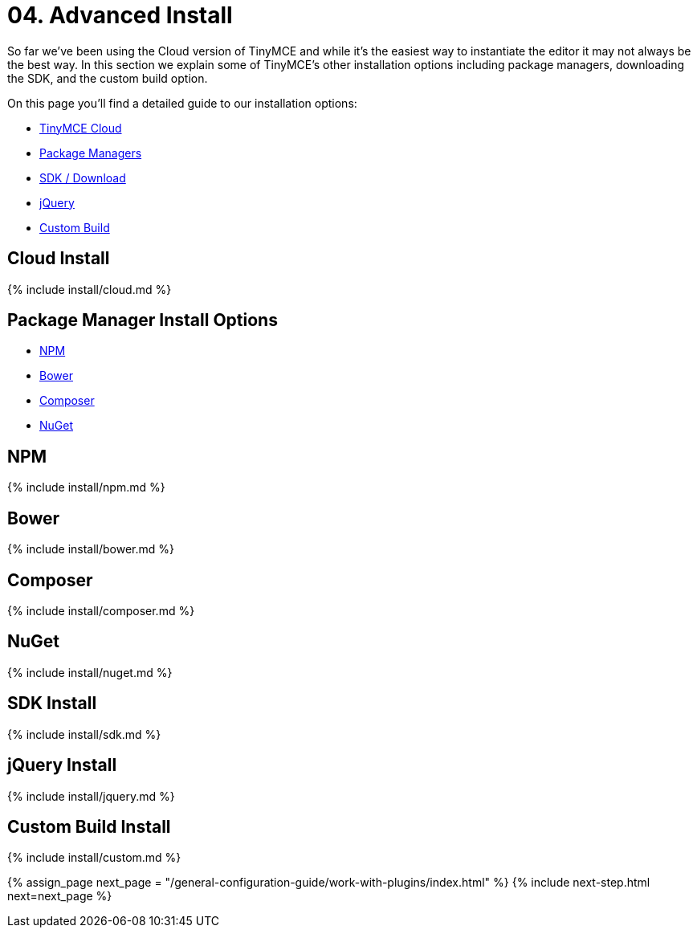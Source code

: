 = 04. Advanced Install
:description: Learn how to install TinyMCE via TinyMCE Cloud, package manager options, Self-hosted, jQuery and custom build options.
:description_short: Cloud, package managers, Self-hosted, jQuery and custom builds.
:keywords: npm bower composer nuget

So far we've been using the Cloud version of TinyMCE and while it's the easiest way to instantiate the editor it may not always be the best way. In this section we explain some of TinyMCE's other installation options including package managers, downloading the SDK, and the custom build option.

On this page you'll find a detailed guide to our installation options:

* <<cloudinstall,TinyMCE Cloud>>
* <<packagemanagerinstalloptions,Package Managers>>
* <<sdkinstall,SDK / Download>>
* <<jqueryinstall,jQuery>>
* <<custombuildinstall,Custom Build>>

== Cloud Install

{% include install/cloud.md %}

== Package Manager Install Options

* <<npm,NPM>>
* <<bower,Bower>>
* <<composer,Composer>>
* <<nuget,NuGet>>

== NPM

{% include install/npm.md %}

== Bower

{% include install/bower.md %}

== Composer

{% include install/composer.md %}

== NuGet

{% include install/nuget.md %}

== SDK Install

{% include install/sdk.md %}

== jQuery Install

{% include install/jquery.md %}

== Custom Build Install

{% include install/custom.md %}

{% assign_page next_page = "/general-configuration-guide/work-with-plugins/index.html" %}
{% include next-step.html next=next_page %}
